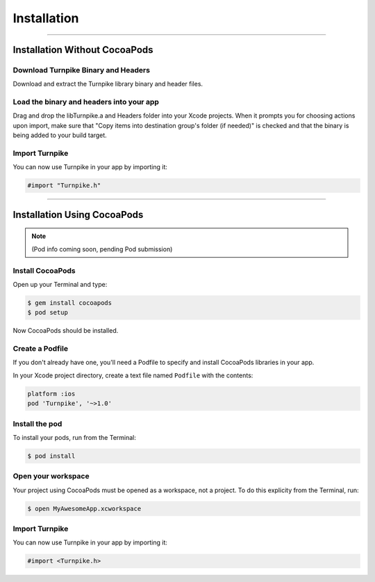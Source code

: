 .. _installation:

############
Installation
############

-----------------------------------------------------------------------

.. _i-without-pods:

******************************
Installation Without CocoaPods
******************************

Download Turnpike Binary and Headers
------------------------------------

Download and extract the Turnpike library binary and header files.

Load the binary and headers into your app
-----------------------------------------

Drag and drop the libTurnpike.a and Headers folder into your Xcode projects. When it prompts you for choosing actions upon import, make sure that "Copy items into destination group's folder (if needed)" is checked and that the binary is being added to your build target.

Import Turnpike
---------------

You can now use Turnpike in your app by importing it:

.. code-block:: objc

    #import "Turnpike.h"


-----------------------------------------------------------------------    


.. _i-with-pods:
****************************
Installation Using CocoaPods
****************************

.. note:: 
   (Pod info coming soon, pending Pod submission)

Install CocoaPods
-----------------

Open up your Terminal and type:

.. code-block:: objc

    $ gem install cocoapods
    $ pod setup

Now CocoaPods should be installed.

Create a Podfile
----------------

If you don't already have one, you'll need a Podfile to specify and install CocoaPods libraries in your app. 

In your Xcode project directory, create a text file named ``Podfile``  with the contents:

.. code-block:: objc

    platform :ios
    pod 'Turnpike', '~>1.0'

Install the pod
---------------

To install your pods, run from the Terminal:

.. code-block:: objc

    $ pod install

Open your workspace
-------------------

Your project using CocoaPods must be opened as a workspace, not a project. To do this explicity from the Terminal, run:

.. code-block:: objc

    $ open MyAwesomeApp.xcworkspace

Import Turnpike
---------------

You can now use Turnpike in your app by importing it:

.. code-block:: objc

    #import <Turnpike.h>
